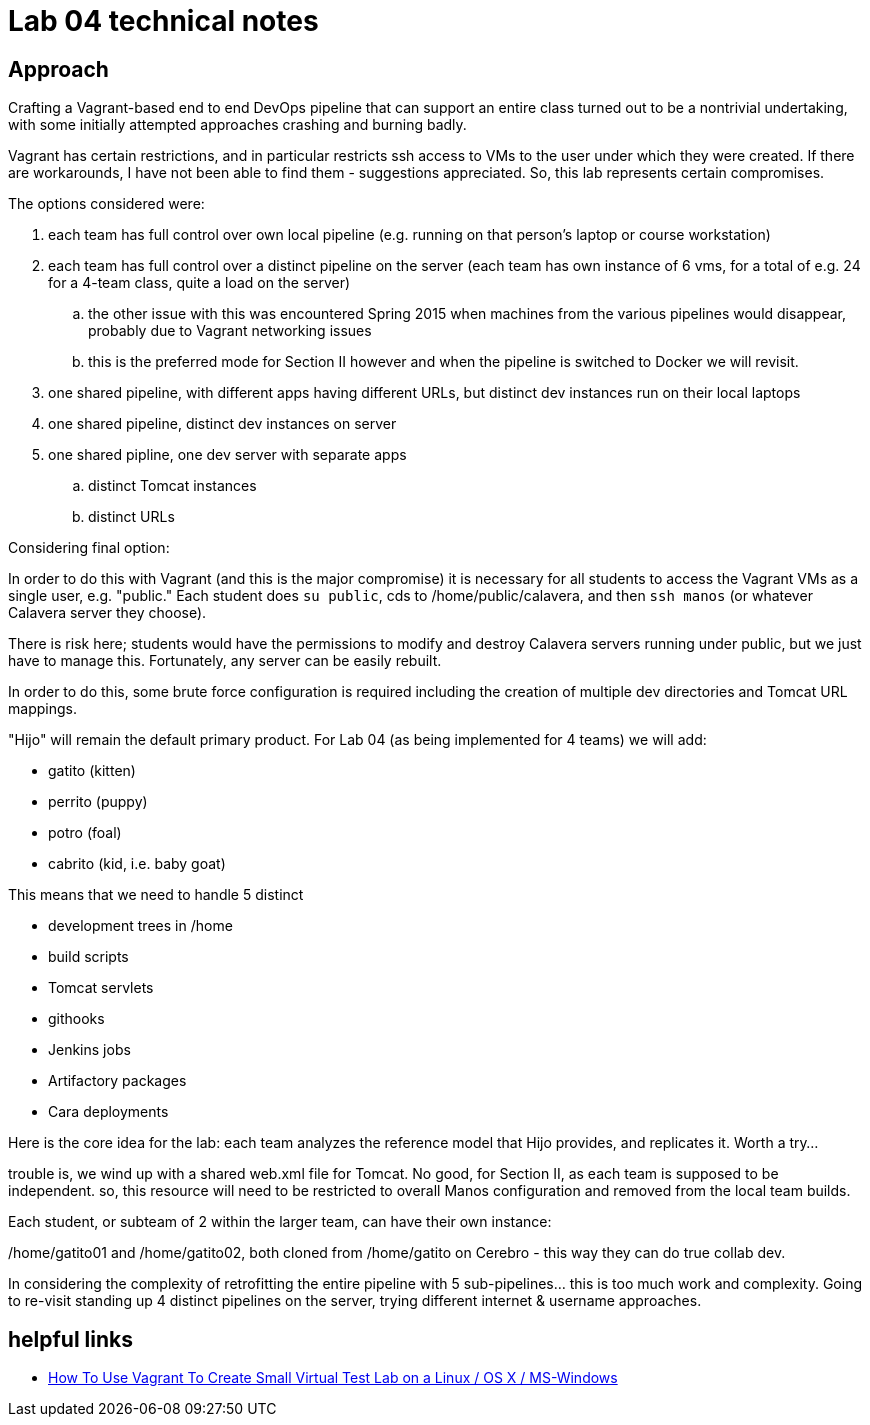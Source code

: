 = Lab 04 technical notes

== Approach

Crafting a Vagrant-based end to end DevOps pipeline that can support an entire class turned out to be a nontrivial undertaking, with some initially attempted approaches crashing and burning badly.

Vagrant has certain restrictions, and in particular restricts ssh access to VMs to the user under which they were created. If there are workarounds, I have not been able to find them - suggestions appreciated. So, this lab represents certain compromises.

The options considered were:

. each team has full control over own local pipeline (e.g. running on that person's laptop or course workstation)
. each team has full control over a distinct pipeline on the server (each team has own instance of 6 vms, for a total of e.g. 24 for a 4-team class, quite a load on the server)
.. the other issue with this was encountered Spring 2015 when machines from the various pipelines would disappear, probably due to Vagrant networking issues
.. this is the preferred mode for Section II however and when the pipeline is switched to Docker we will revisit.
. one shared pipeline, with different apps having different URLs, but distinct dev instances run on their local laptops
. one shared pipeline, distinct dev instances on server
. one shared pipline, one dev server with separate apps
.. distinct Tomcat instances
.. distinct URLs

Considering final option:

In order to do this with Vagrant (and this is the major compromise) it is necessary for all students to access the Vagrant VMs as a single user, e.g. "public." Each student does `su public`, cds to /home/public/calavera, and then `ssh manos` (or whatever Calavera server they choose).

There is risk here; students would have the permissions to modify and destroy Calavera servers running under public, but we just have to manage this. Fortunately, any server can be easily rebuilt.

In order to do this, some brute force configuration is required including the creation of multiple dev directories and Tomcat URL mappings.

"Hijo" will remain the default primary product. For Lab 04 (as being implemented for 4 teams) we will add:

* gatito (kitten)
* perrito (puppy)
* potro (foal)
* cabrito (kid, i.e. baby goat)

This means that we need to handle 5 distinct

* development trees in /home
* build scripts
* Tomcat servlets
* githooks
* Jenkins jobs
* Artifactory packages
* Cara deployments

Here is the core idea for the lab: each team analyzes the reference model that Hijo provides, and replicates it. Worth a try...

trouble is, we wind up with a shared web.xml file for Tomcat. No good, for Section II, as each team is supposed to be independent. so, this resource will need to be restricted to overall Manos configuration and removed from the local team builds.

Each student, or subteam of 2 within the larger team, can have their own instance:

/home/gatito01 and /home/gatito02, both cloned from /home/gatito on Cerebro - this way they can do true collab dev.

In considering the complexity of retrofitting the entire pipeline with 5 sub-pipelines... this is too much work and complexity. Going to re-visit standing up 4 distinct pipelines on the server, trying different internet & username approaches.


== helpful links

* http://www.cyberciti.biz/cloud-computing/use-vagrant-to-create-small-virtual-lab-on-linux-osx/[How To Use Vagrant To Create Small Virtual Test Lab on a Linux / OS X / MS-Windows]
